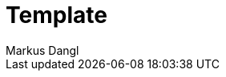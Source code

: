 = Template
:experimental:
:source-highlighter: rouge
:source-language: shell
:icons: font
:toc: left
:sectanchors:
Markus Dangl

